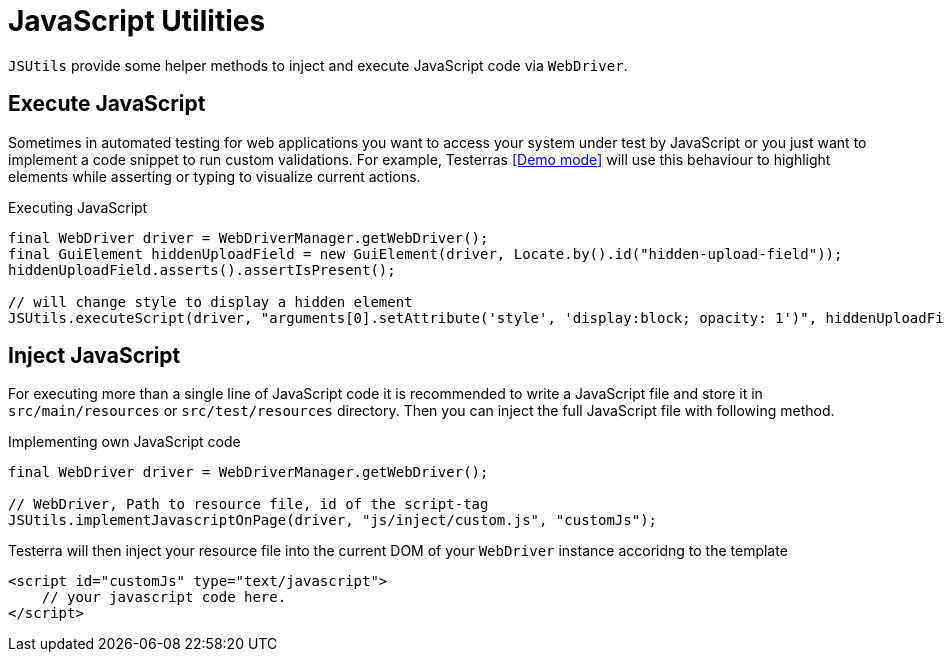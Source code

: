 = JavaScript Utilities

`JSUtils` provide some helper methods to inject and execute JavaScript code via `WebDriver`.

== Execute JavaScript

Sometimes in automated testing for web applications you want to access your system under test by JavaScript or you just want to implement a code snippet to run custom validations.
For example, Testerras <<Demo mode>> will use this behaviour to highlight elements while asserting or typing to visualize current actions.

.Executing JavaScript
[source,java]
----
final WebDriver driver = WebDriverManager.getWebDriver();
final GuiElement hiddenUploadField = new GuiElement(driver, Locate.by().id("hidden-upload-field"));
hiddenUploadField.asserts().assertIsPresent();

// will change style to display a hidden element
JSUtils.executeScript(driver, "arguments[0].setAttribute('style', 'display:block; opacity: 1')", hiddenUploadField.getWebElement());
----

== Inject JavaScript

For executing more than a single line of JavaScript code it is recommended to write a JavaScript file and store it in `src/main/resources` or `src/test/resources` directory.
Then you can inject the full JavaScript file with following method.

.Implementing own JavaScript code
[source,java]
----
final WebDriver driver = WebDriverManager.getWebDriver();

// WebDriver, Path to resource file, id of the script-tag
JSUtils.implementJavascriptOnPage(driver, "js/inject/custom.js", "customJs");


----

Testerra will then inject your resource file into the current DOM of your `WebDriver` instance accoridng to the template
[source,html]
----
<script id="customJs" type="text/javascript">
    // your javascript code here.
</script>
----

